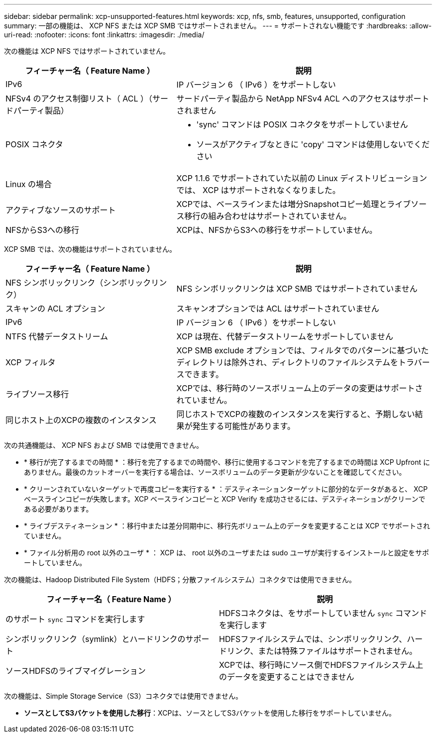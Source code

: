 ---
sidebar: sidebar 
permalink: xcp-unsupported-features.html 
keywords: xcp, nfs, smb, features, unsupported, configuration 
summary: 一部の機能は、 XCP NFS または XCP SMB ではサポートされません。 
---
= サポートされない機能です
:hardbreaks:
:allow-uri-read: 
:nofooter: 
:icons: font
:linkattrs: 
:imagesdir: ./media/


[role="lead"]
次の機能は XCP NFS ではサポートされていません。

[cols="40,60"]
|===
| フィーチャー名（ Feature Name ） | 説明 


| IPv6 | IP バージョン 6 （ IPv6 ）をサポートしない 


| NFSv4 のアクセス制御リスト（ ACL ）（サードパーティ製品） | サードパーティ製品から NetApp NFSv4 ACL へのアクセスはサポートされません 


| POSIX コネクタ  a| 
* 'sync' コマンドは POSIX コネクタをサポートしていません
* ソースがアクティブなときに 'copy' コマンドは使用しないでください




| Linux の場合 | XCP 1.1.6 でサポートされていた以前の Linux ディストリビューションでは、 XCP はサポートされなくなりました。 


| アクティブなソースのサポート | XCPでは、ベースラインまたは増分Snapshotコピー処理とライブソース移行の組み合わせはサポートされていません。 


| NFSからS3への移行 | XCPは、NFSからS3への移行をサポートしていません。 
|===
XCP SMB では、次の機能はサポートされていません。

[cols="40,60"]
|===
| フィーチャー名（ Feature Name ） | 説明 


| NFS シンボリックリンク（シンボリックリンク） | NFS シンボリックリンクは XCP SMB ではサポートされていません 


| スキャンの ACL オプション | スキャンオプションでは ACL はサポートされていません 


| IPv6 | IP バージョン 6 （ IPv6 ）をサポートしない 


| NTFS 代替データストリーム | XCP は現在、代替データストリームをサポートしていません 


| XCP フィルタ | XCP SMB exclude オプションでは、フィルタでのパターンに基づいたディレクトリは除外され、ディレクトリのファイルシステムをトラバースできます。 


| ライブソース移行 | XCPでは、移行時のソースボリューム上のデータの変更はサポートされていません。 


| 同じホスト上のXCPの複数のインスタンス | 同じホストでXCPの複数のインスタンスを実行すると、予期しない結果が発生する可能性があります。 
|===
次の共通機能は、 XCP NFS および SMB では使用できません。

* * 移行が完了するまでの時間 * ：移行を完了するまでの時間や、移行に使用するコマンドを完了するまでの時間は XCP Upfront にありません。最後のカットオーバーを実行する場合は、ソースボリュームのデータ更新が少ないことを確認してください。
* * クリーンされていないターゲットで再度コピーを実行する * ：デスティネーションターゲットに部分的なデータがあると、 XCP ベースラインコピーが失敗します。XCP ベースラインコピーと XCP Verify を成功させるには、デスティネーションがクリーンである必要があります。
* * ライブデスティネーション * ：移行中または差分同期中に、移行先ボリューム上のデータを変更することは XCP でサポートされていません。
* * ファイル分析用の root 以外のユーザ * ： XCP は、 root 以外のユーザまたは sudo ユーザが実行するインストールと設定をサポートしていません。


次の機能は、Hadoop Distributed File System（HDFS；分散ファイルシステム）コネクタでは使用できません。

[cols="2*"]
|===
| フィーチャー名（ Feature Name ） | 説明 


| のサポート `sync` コマンドを実行します | HDFSコネクタは、をサポートしていません `sync` コマンドを実行します 


| シンボリックリンク（symlink）とハードリンクのサポート | HDFSファイルシステムでは、シンボリックリンク、ハードリンク、または特殊ファイルはサポートされません。 


| ソースHDFSのライブマイグレーション | XCPでは、移行時にソース側でHDFSファイルシステム上のデータを変更することはできません 
|===
次の機能は、Simple Storage Service（S3）コネクタでは使用できません。

* *ソースとしてS3バケットを使用した移行*：XCPは、ソースとしてS3バケットを使用した移行をサポートしていません。


